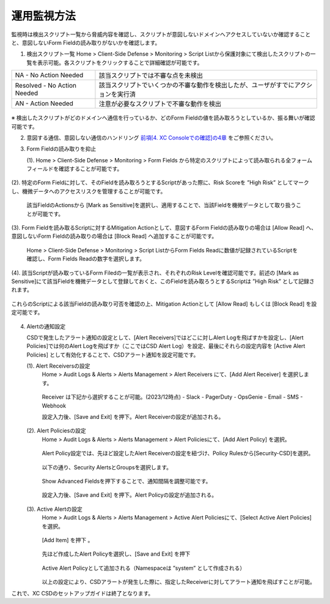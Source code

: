 運用監視方法
======================================

監視時は検出スクリプト一覧から脅威内容を確認し、スクリプトが意図しないドメインへアクセスしていないか確認することと、意図しないForm Fieldの読み取りがないかを確認します。


1. 検出スクリプト一覧
   Home > Client-Side Defense > Monitoring > Script Listから保護対象にて検出したスクリプトの一覧を表示可能。各スクリプトをクリックすることで詳細確認が可能です。


.. csv-table::

   "NA - No Action Needed", "該当スクリプトでは不審な点を未検出"
   "Resolved - No Action Needed", "該当スクリプトでいくつかの不審な動作を検出したが、ユーザがすでにアクションを実行済"
   "AN - Action Needed", "注意が必要なスクリプトで不審な動作を検出"


.. figure:: images/Picture1.jpg
   :scale: 50%
   :align: center


※ 検出したスクリプトがどのドメインへ通信を行っているか、どのForm Fieldの値を読み取ろうとしているか、振る舞いが確認可能です。


2. 意図する通信、意図しない通信のハンドリング
   `前項[4. XC Consoleでの確認]の4章 <https://f5j-xc-csd.readthedocs.io/ja/latest/module04/module04.html>`_ をご参照ください。


3. Form Fieldの読み取りを抑止

   (1). Home > Client-Side Defense > Monitoring > Form Fields から特定のスクリプトによって読み取られる全フォームフィールドを確認することが可能です。

.. figure:: images/Picture3-1.jpg
   :scale: 50%
   :align: center


   (2). 特定のForm Fieldに対して、そのFieldを読み取ろうとするScriptがあった際に、Risk Scoreを ”High Risk” としてマークし、機微データへのアクセスリスクを管理することが可能です。

      該当FieldのActionsから [Mark as Sensitive]を選択し、適用することで、当該Fieldを機微データとして取り扱うことが可能です。

.. figure:: images/Picture3-2.jpg
   :scale: 50%
   :align: center


   (3). Form Fieldを読み取るScriptに対するMitigation Actionとして、意図するForm Fieldの読み取りの場合は [Allow Read] へ、意図しないForm Fieldの読み取りの場合は [Block Read] へ追加することが可能です。

      Home > Client-Side Defense > Monitoring > Script ListからForm Fields Readに数値が記録されているScriptを確認し、Form Fields Readの数字を選択します。


.. figure:: images/Picture3-3.jpg
   :scale: 50%
   :align: center


   (4). 該当Scriptが読み取っているForm Filedの一覧が表示され、それぞれのRisk Levelを確認可能です。前述の [Mark as Sensitive]にて該当Fieldを機微データとして登録しておくと、このFieldを読み取ろうとするScriptは ”High Risk” として記録されます。
これらのScriptによる該当Fieldの読み取り可否を確認の上、Mitigation Actionとして [Allow Read] もしくは [Block Read] を設定可能です。


.. figure:: images/Picture3-4.jpg
   :scale: 50%
   :align: center


4. Alertの通知設定

   CSDで発生したアラート通知の設定として、[Alert Receivers]ではどこに対しAlert Logを飛ばすかを設定し、[Alert Policies]では何のAlert Logを飛ばすか（ここではCSD Alert Log）を設定、最後にそれらの設定内容を [Active Alert Policies] として有効化することで、CSDアラート通知を設定可能です。

   (1). Alert Receiversの設定
      Home > Audit Logs & Alerts > Alerts Management > Alert Receivers にて、[Add Alert Receiver] を選択します。

      .. figure:: images/Picture4-1.jpg
         :scale: 50%
         :align: center


      .. figure:: images/Picture4-2.jpg
         :scale: 50%
         :align: center


      Receiver は下記から選択することが可能。(2023/12時点)
      - Slack
      - PagerDuty
      - OpsGenie
      - Email
      - SMS
      - Webhook

      設定入力後、[Save and Exit] を押下。Alert Receiverの設定が追加される。

      .. figure:: images/Picture4-3.jpg
         :scale: 50%
         :align: center


   (2). Alert Policiesの設定
      Home > Audit Logs & Alerts > Alerts Management > Alert Policiesにて、[Add Alert Policy] を選択。

      .. figure:: images/Picture4-4.jpg
         :scale: 50%
         :align: center

      Alert Policy設定では、先ほど設定したAlert Receiverの設定を紐づけ、Policy Rulesから[Security-CSD]を選択。

      .. figure:: images/Picture4-5.jpg
         :scale: 50%
         :align: center

      以下の通り、Security AlertsとGroupsを選択します。

      .. figure:: images/Picture4-6.jpg
         :scale: 50%
         :align: center


      Show Advanced Fieldsを押下することで、通知間隔を調整可能です。

      .. figure:: images/Picture4-7.jpg
         :scale: 50%
         :align: center


      設定入力後、[Save and Exit] を押下。Alert Policyの設定が追加される。

      .. figure:: images/Picture4-8.jpg
         :scale: 50%
         :align: center


   (3). Active Alertの設定
      Home > Audit Logs & Alerts > Alerts Management > Active Alert Policiesにて、[Select Active Alert Policies] を選択。

      .. figure:: images/Picture4-9.jpg
         :scale: 50%
         :align: center


      [Add Item] を押下 。

      .. figure:: images/Picture4-10.jpg
         :scale: 50%
         :align: center


      先ほど作成したAlert Policyを選択し、[Save and Exit] を押下

      .. figure:: images/Picture4-11.jpg
         :scale: 50%
         :align: center


      Active Alert Policyとして追加される（Namespaceは ”system” として作成される）

      .. figure:: images/Picture4-12.jpg
         :scale: 50%
         :align: center


      以上の設定により、CSDアラートが発生した際に、指定したReceiverに対してアラート通知を飛ばすことが可能。


これで、XC CSDのセットアップガイドは終了となります。

